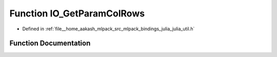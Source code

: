 .. _exhale_function_julia__util_8h_1a4067213ab12a629c6304c05593b2ac1a:

Function IO_GetParamColRows
===========================

- Defined in :ref:`file__home_aakash_mlpack_src_mlpack_bindings_julia_julia_util.h`


Function Documentation
----------------------


.. doxygenfunction:: IO_GetParamColRows(const char *)
